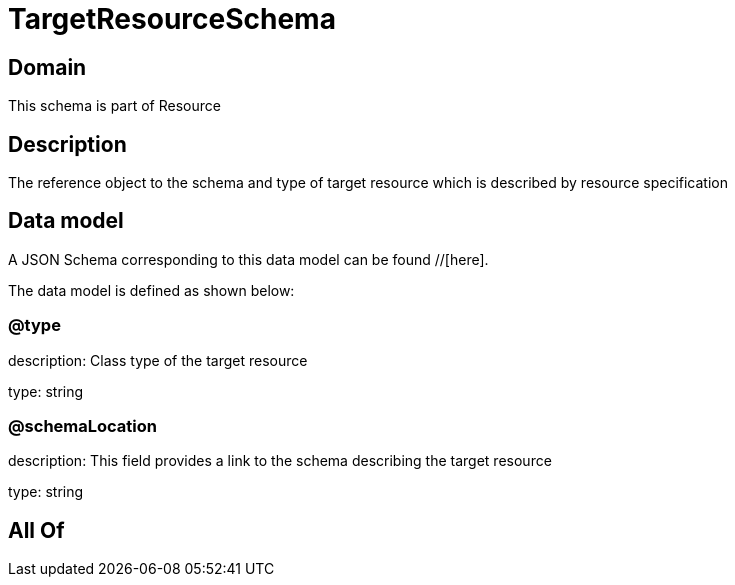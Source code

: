 = TargetResourceSchema

[#domain]
== Domain

This schema is part of Resource

[#description]
== Description
The reference object to the schema and type of target resource which is described by resource specification


[#data_model]
== Data model

A JSON Schema corresponding to this data model can be found //[here].



The data model is defined as shown below:


=== @type
description: Class type of the target resource

type: string


=== @schemaLocation
description: This field provides a link to the schema describing the target resource

type: string


[#all_of]
== All Of


